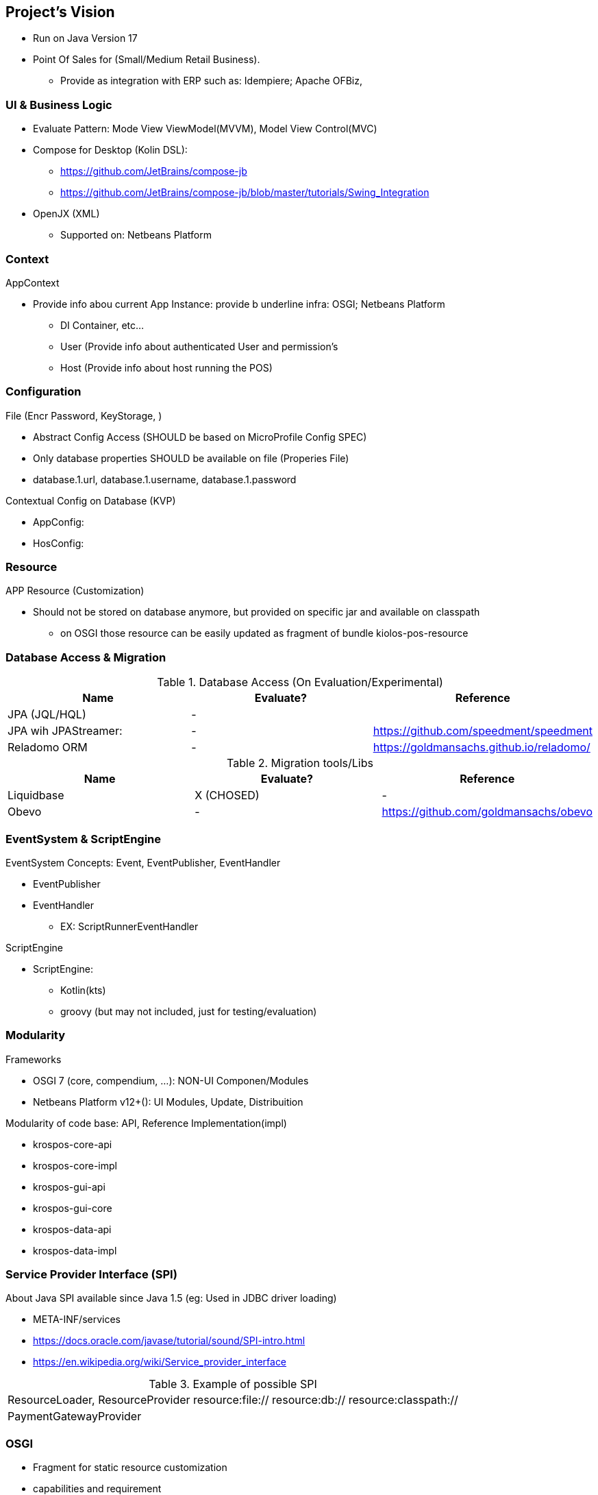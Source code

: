 [[gd-vision]]
== Project's Vision

* Run on Java Version 17
* Point Of Sales for (Small/Medium Retail Business). 
** Provide as integration with ERP such as: Idempiere; Apache OFBiz, 

=== UI & Business Logic

* Evaluate Pattern: Mode View ViewModel(MVVM), Model View Control(MVC)
* Compose for Desktop (Kolin DSL): 
** https://github.com/JetBrains/compose-jb
** https://github.com/JetBrains/compose-jb/blob/master/tutorials/Swing_Integration
* OpenJX (XML)
** Supported on: Netbeans Platform 


=== Context

AppContext 

* Provide info abou current App Instance: provide b underline infra: OSGI; Netbeans Platform
** DI Container, etc...
** User (Provide info about authenticated User and permission's
** Host (Provide info about host running the POS)


=== Configuration 

File (Encr Password, KeyStorage, )

* Abstract Config Access (SHOULD be based on MicroProfile Config SPEC)
* Only database properties SHOULD be available on file (Properies File)
* database.1.url, database.1.username, database.1.password

Contextual Config on Database (KVP)

* AppConfig:
* HosConfig:


=== Resource 

APP Resource (Customization)

* Should not be stored on database anymore, but provided on specific jar and available on classpath
** on OSGI those resource can be easily updated as fragment of bundle kiolos-pos-resource


=== Database Access & Migration 


.Database Access (On Evaluation/Experimental)
|====
|Name |Evaluate? |Reference

|JPA (JQL/HQL)
|-
|

|JPA wih JPAStreamer: 
|-
|https://github.com/speedment/speedment

|Reladomo ORM
|-
|https://goldmansachs.github.io/reladomo/
|====

.Migration tools/Libs
|====
|Name |Evaluate? |Reference

|Liquidbase
|X (CHOSED)
|-

|Obevo 
|-
|https://github.com/goldmansachs/obevo

|====


=== EventSystem & ScriptEngine

EventSystem Concepts: Event, EventPublisher, EventHandler

* EventPublisher
* EventHandler
** EX: ScriptRunnerEventHandler

ScriptEngine

* ScriptEngine: 
** Kotlin(kts)
** groovy (but may not included, just for testing/evaluation)

=== Modularity

Frameworks

* OSGI 7 (core, compendium, ...): NON-UI Componen/Modules
* Netbeans Platform v12+(): UI Modules, Update, Distribuition

Modularity of code base: API, Reference Implementation(impl)

* krospos-core-api
* krospos-core-impl 
* krospos-gui-api
* krospos-gui-core
* krospos-data-api
* krospos-data-impl

=== Service Provider Interface (SPI)

About Java SPI available since Java 1.5 (eg: Used in JDBC driver loading)

* META-INF/services
* https://docs.oracle.com/javase/tutorial/sound/SPI-intro.html
* https://en.wikipedia.org/wiki/Service_provider_interface

.Example of possible SPI 
|====
|ResourceLoader, ResourceProvider resource:file:// resource:db:// resource:classpath://
|PaymentGatewayProvider
|====

=== OSGI 

* Fragment for static resource customization
* capabilities and requirement
* Declarative Service (Dependency Injection)
* ConfigAdmin
* Custom Annotation
* Apache Karaf (Apache Felix)
* TornadoFX (OSGI and JavaFX)
* ...


=== GUI Libraries

Currently GUI is Swing based on __Netbeans GUI Designer__ which use XML to create UI and generate Swing Java code.

GUI Framework/Toolkit

* Java Swing (Migra
* Jetbrains Compose for Desktop
* Netbeans Platform 
** (Property Change Event and Listener)
** Windows System API (Behaviors: Docking; floating, moving/positioning; Persist state between restart)
** Node Explore View 
** JFXPanel (allow to use JavaFX content)
* JavaFX (Web View, 
* TornadoFX (Build on top of JavaFX, But comple
* Eclipse SWT 

Swing Libraries

* SwingX
* ... (TO BE REMOVED)

=== Tools for improvemen of Code Quali


GUI Test 

** FEST (Deprecate) use AssertJ (Swing Module)

Test Coverage with

* JaCoCo coverage tool, used to measure how many lines of our code are tested.
* OpenClover (code coverage tool for Java, Groovy and AspectJ)

Static Source Code Analysis with 

* PMD
* SpotBugs (Alternative to FindBug) and Find Security Bugs

Project has strict code style guidelines with

* Checkstyle maven-checkstyle-plugin 

Scan your Dependencies for Vulnerabilities with

* OWASP Dependency Check 
*** Dependency-Check is a Software Composition Analysis (SCA) tool suite 
** https://owasp.org/www-project-dependency-check/

Performance and 
 
* SoapUI (API Testing Tooling)
* Gatlin 
* JMeter
* Locust (Python Based)

.Example use dependecies check
----
mvn org.owasp:dependency-check-maven:check -Dformat=CSV
mvn org.owasp:dependency-check-maven:aggregate -Dformat=CSV
----

.Example use JaCoCo
----
mvn clean install jacoco:prepare-agent jacoco:report
mvn clean jacoco:prepare-agent install jacoco:report
----

=== Reference

* todo

